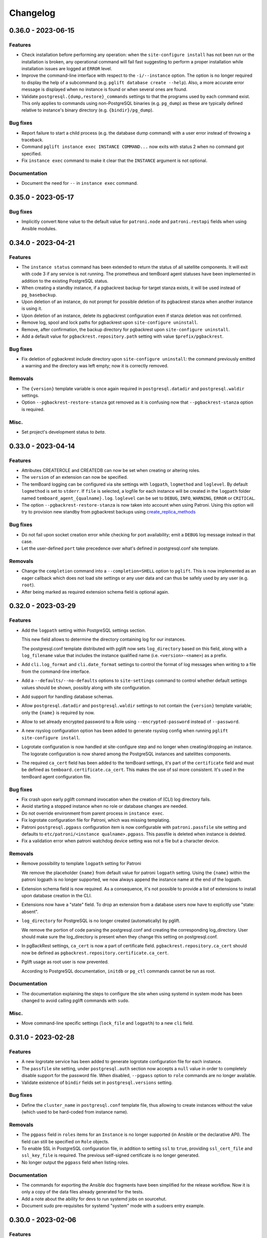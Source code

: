 Changelog
---------

.. towncrier release notes start

0.36.0 - 2023-06-15
~~~~~~~~~~~~~~~~~~~

Features
++++++++

- Check installation before performing any operation: when the ``site-configure
  install`` has not been run or the installation is broken, any operational
  command will fail fast suggesting to perform a proper installation while
  installation issues are logged at ``ERROR`` level.
- Improve the command-line interface with respect to the ``-i/--instance``
  option. The option is no longer required to display the help of a subcommand
  (e.g. ``pglift database create --help``). Also, a more accurate error message
  is displayed when no instance is found or when several ones are found.
- Validate ``postgresql.{dump,restore}_commands`` settings to that the programs
  used by each command exist. This only applies to commands using non-PostgreSQL
  binaries (e.g. ``pg_dump``) as these are typically defined relative to
  instance's binary directory (e.g. ``{bindir}/pg_dump``).


Bug fixes
+++++++++

- Report failure to start a child process (e.g. the database dump command) with
  a user error instead of throwing a traceback.
- Command ``pglift instance exec INSTANCE COMMAND...`` now exits with status 2
  when no command got specified.
- Fix ``instance exec`` command to make it clear that the ``INSTANCE`` argument
  is not optional.


Documentation
+++++++++++++

- Document the need for ``--`` in ``instance exec`` command.


0.35.0 - 2023-05-17
~~~~~~~~~~~~~~~~~~~

Bug fixes
+++++++++

- Implicitly convert ``None`` value to the default value for ``patroni.node``
  and ``patroni.restapi`` fields when using Ansible modules.


0.34.0 - 2023-04-21
~~~~~~~~~~~~~~~~~~~

Features
++++++++

- The ``instance status`` command has been extended to return the status of
  all satellite components. It will exit with code 3 if any service is not
  running.
  The prometheus and temBoard agent statuses have been implemented in addition to
  the existing PostgreSQL status.
- When creating a standby instance, if a pgbackrest backup for target stanza
  exists, it will be used instead of ``pg_basebackup``.
- Upon deletion of an instance, do not prompt for possible deletion of its
  pgbackrest stanza when another instance is using it.
- Upon deletion of an instance, delete its pgbackrest configuration even if
  stanza deletion was not confirmed.
- Remove log, spool and lock paths for pgbackrest upon ``site-configure
  uninstall``.
- Remove, after confirmation, the backup directory for pgbackrest upon
  ``site-configure uninstall``.
- Add a default value for ``pgbackrest.repository.path`` setting with value
  ``$prefix/pgbackrest``.


Bug fixes
+++++++++

- Fix deletion of pgbackrest include directory upon ``site-configure
  uninstall``: the command previously emitted a warning and the directory was
  left empty; now it is correctly removed.


Removals
++++++++

- The ``{version}`` template variable is once again required in
  ``postgresql.datadir`` and ``postgresql.waldir`` settings.
- Option ``--pgbackrest-restore-stanza`` got removed as it is confusing now
  that ``--pgbackrest-stanza`` option is required.


Misc.
+++++

- Set project's development status to *beta*.


0.33.0 - 2023-04-14
~~~~~~~~~~~~~~~~~~~

Features
++++++++

- Attributes CREATEROLE and CREATEDB can now be set when creating or altering
  roles.
- The ``version`` of an extension can now be specified.
- The temBoard logging can be configured via site settings with ``logpath``,
  ``logmethod`` and ``loglevel``.
  By default ``logmethod`` is set to ``stderr``. If ``file`` is selected, a
  logfile for each instance will be created in the ``logpath`` folder named
  ``temboard_agent_{qualname}.log``. ``loglevel`` can be set to ``DEBUG``,
  ``INFO``, ``WARNING``, ``ERROR`` or ``CRITICAL``.
- The option ``--pgbackrest-restore-stanza`` is now taken into account when
  using Patroni.
  Using this option will try to provision new standby from pgbackrest backups
  using `create_replica_methods
  <https://patroni.readthedocs.io/en/latest/replica_bootstrap.html#building-replicas>`_


Bug fixes
+++++++++

- Do not fail upon socket creation error while checking for port availability;
  emit a ``DEBUG`` log message instead in that case.
- Let the user-defined ``port`` take precedence over what's defined in
  postgresql.conf site template.


Removals
++++++++

- Change the ``completion`` command into a ``--completion=SHELL`` option to
  ``pglift``. This is now implemented as an eager callback which does not load
  site settings or any user data and can thus be safely used by any user (e.g.
  ``root``).
- After being marked as required extension schema field is optional again.


0.32.0 - 2023-03-29
~~~~~~~~~~~~~~~~~~~

Features
++++++++

- Add the ``logpath`` setting within PostgreSQL settings section.

  This new field allows to determine the directory containing log for our
  instances.

  The postgresql.conf template distributed with pglift now sets
  ``log_directory`` based on this field, along with a ``log_filename`` value
  that includes the instance qualified name (i.e. ``<version>-<name>``) as a
  prefix.
- Add ``cli.log_format`` and ``cli.date_format`` settings to control the format
  of log messages when writing to a file from the command-line interface.
- Add a ``--defaults/--no-defaults`` options to ``site-settings`` command to
  control whether default settings values should be shown, possibly along with
  site configuration.
- Add support for handling database schemas.
- Allow ``postgresql.datadir`` and ``postgresql.waldir`` settings to not contain
  the ``{version}`` template variable; only the ``{name}`` is required by now.
- Allow to set already encrypted password to a Role using
  ``--encrypted-password`` instead of ``--password``.
- A new rsyslog configuration option has been added to generate rsyslog
  config when running ``pglift site-configure install``.
- Logrotate configuration is now handled at site-configure step and no
  longer when creating/dropping an instance. The logorate configuration
  is now shared among the PostgreSQL instances and satelittes components.
- The required ``ca_cert`` field has been added to the temBoard settings, it's part
  of the ``certificate`` field and must be defined as ``temboard.certificate.ca_cert``.
  This makes the use of ssl more consistent. It's used in the temBoard agent
  configuration file.


Bug fixes
+++++++++

- Fix crash upon early pglift command invocation when the creation of (CLI) log
  directory fails.
- Avoid starting a stopped instance when no role or database changes are needed.
- Do not override environment from parent process in ``instance exec``.
- Fix logrotate configuration file for Patroni, which was missing templating.
- Patroni ``postgresql.pgpass`` configuration item is now configurable with
  ``patroni.passfile`` site setting and defaults to ``etc/patroni/<instance
  qualname>.pgpass``. This passfile is deleted when instance is deleted.
- Fix a validation error when patroni watchdog device setting was not a file but a
  character device.


Removals
++++++++

- Remove possibility to template ``logpath`` setting for Patroni

  We remove the placeholder ``{name}`` from default value for patroni
  ``logpath`` setting. Using the ``{name}`` within the patroni logpath is no
  longer supported, we now always append the instance name at the end of the
  logpath.
- Extension schema field is now required. As a consequence, it's not possible to
  provide a list of extensions to install upon database creation in the CLI.
- Extensions now have a "state" field. To drop an extension from a database
  users now have to explicitly use "state: absent".
- ``log_directory`` for PostgreSQL is no longer created (automatically) by
  pglift.

  We remove the portion of code parsing the postgresql.conf and creating
  the corresponding log_directory. User should make sure the log_directory
  is present when they change this setting on postgresql.conf.
- In pgBackRest settings, ``ca_cert`` is now a part of certificate field.
  ``pgbackrest.repository.ca_cert`` should now be defined as
  ``pgbackrest.repository.certificate.ca_cert``.
- Pglift usage as root user is now prevented.

  According to PostgreSQL documentation, ``initdb`` or ``pg_ctl`` commands cannot
  be run as root.


Documentation
+++++++++++++

- The documentation explaining the steps to configure the site when using systemd
  in system mode has been changed to avoid calling pglift commands with ``sudo``.


Misc.
+++++

- Move command-line specific settings (``lock_file`` and ``logpath``) to a new
  ``cli`` field.


0.31.0 - 2023-02-28
~~~~~~~~~~~~~~~~~~~

Features
++++++++

- A new logrotate service has been added to generate logrotate configuration
  file for each instance.
- The ``passfile`` site setting, under ``postgresql.auth`` section now accepts a
  ``null`` value in order to completely disable support for the password file.
  When disabled, ``--pgpass`` option to ``role`` commands are no longer
  available.
- Validate existence of ``bindir`` fields set in ``postgresql.versions``
  setting.


Bug fixes
+++++++++

- Define the ``cluster_name`` in ``postgresql.conf`` template file, thus
  allowing to create instances without the value (which used to be hard-coded
  from instance name).


Removals
++++++++

- The ``pgpass`` field in ``roles`` items for an ``Instance`` is no longer
  supported (in Ansible or the declarative API). The field can still be
  specified on ``Role`` objects.
- To enable SSL in PostgreSQL configuration file, in addition to setting
  ``ssl`` to ``true``, providing ``ssl_cert_file`` and ``ssl_key_file`` is
  required. The previous self-signed certificate is no longer generated.
- No longer output the ``pgpass`` field when listing roles.


Documentation
+++++++++++++

- The commands for exporting the Ansible doc fragments have been simplified for
  the release workflow. Now it is only a copy of the data files already
  generated for the tests.
- Add a note about the ability for devs to run systemd jobs on sourcehut.
- Document sudo pre-requisites for systemd "system" mode with a sudoers entry example.


0.30.0 - 2023-02-06
~~~~~~~~~~~~~~~~~~~

Features
++++++++

- Make it possible to specify the schema in which a database extension would be installed.

  Until now, when an extension was added to a database, the extension's objects were
  installed by default on the current schema of the database (usually ``public``
  schema).

  Now, the name of the ``schema`` in which to install the extension's objects can be
  specified when adding or altering extensions, by specifying it in the manifest.
- Add a ``-f/--follow`` option to ``instance logs`` command to follow log output
  and log file change.
- Log create/alter/delete operations on database extensions.
- Add support for TLS encryption settings for patroni REST API.
- Log messages from pgBackRest commands: ``pgbackrest`` commands are now invoked
  with ``--log-level-stderr=info`` and respective messages are forwarded to
  pglift's logger at ``DEBUG`` level (as are all ``stderr`` messages from
  subprocesses).
- Configure pgBackRest on standby instances, even in ``repository.path``
  mode, removing a previous limitation from the implementation.

  In addition, when calling ``instance backup <instance>`` with ``<instance>``
  being a standby, ``pgbackrest`` is now invoked with ``--backup-standby``
  option.
- Setup pgbackrest on standby instances when using a remote repository.
- Add support for TLS for Etcd for HA with Patroni via site-settings.
- Make ``host_port`` and ``host_config`` item of pgbackrest's repo-host settings
  optional.
- Separate server from client pgbackrest configuration in remote repository
  mode.
- temboard-agent V8 is now needed for pglift, older versions are no longer supported.


Bug fixes
+++++++++

- Do not write the ``port`` value in ``postgresql.conf`` if it has the default
  value.
- If any change in the configuration files is detected for prometheus or temboard,
  we now perform a restart of the services for the changes to take effect.
- Fix possibly not working ``Exec`` command in postgresql systemd unit file.


Removals
++++++++

- If pgbackrest is enabled, the stanza name must now be provided upon instance
  creation.
- Temboard-agent SSL files are no longer auto-generated, their path must be provided
  in site-settings. The ``certificate`` field containing ``cert`` and ``key`` is
  required in temboard section.
- CLI option ``--extension`` of ``database alter`` command has been removed.
- CLI option ``--in-role`` of ``role alter`` command has been removed.
- Patroni etcd ``host`` setting has been replaced by ``hosts``.
- Configuration for etcd for HA with patroni is now managed in site settings.

  Etcd host can no longer be provided by user when creating an instance.


Documentation
+++++++++++++

- Update the Ansible tutorial to refer to the collection and simplify
  installation steps.
- Warn about the prerequisites for using ``systemctl --user``.
- Document patroni etcd ``hosts`` setting usage
- Document Patroni security (TLS support)
- Recommend to use systemd as a service manager when operating with pgBackRest
  in remote repository mode.


Misc.
+++++

- Add ``--pg1-path`` option to ``pgbackrest archive-push`` command set in
  PostgreSQL ``archive_command``.


0.29.0 - 2022-12-30
~~~~~~~~~~~~~~~~~~~

Features
++++++++

- Improve warning message when failing to connect to primary instance in
  ``instance get``.
- Make `replication` role a member of ``pg_read_all_stats``.
- Add WAL sender state (from `pg_stat_replication
  <https://www.postgresql.org/docs/current/monitoring-stats.html#MONITORING-PG-STAT-REPLICATION-VIEW>`_
  view) to standby information (as available in ``instance get`` command).
- Export paths to PostgreSQL data and WAL directories when getting an Instance
  (e.g. through ``instance get -o json`` command).
- Introduce ``$PGLIFT_CONFIG_PATH`` environment variable.

  This new variable allows users to provide a path to site configuration files
  to be taken into account prior to ``$XDG_CONFIG_HOME/pglift`` or
  ``/etc/pglift``.
- Preserve user edits of Patroni configuration file.
- Add support for pgbackrest remote host repository.


Bug fixes
+++++++++

- Catch JSON decode exception when parsing ``SETTINGS`` environment variable.

  This prevents showing a traceback when the json provided for ``SETTINGS``
  environment variable is invalid.
- Catch :class:`~pglift.exceptions.SettingsError` when loading site settings
  in CLI.

  Prevents displaying a traceback if there's an error when parsing the site
  settings YAML file.
- Fix path to pglift in systemd service when using pre-built binary

  `ExecPath` in ``pglift-postgresql@`` systemd service which was wrongly set
  to an inexistent path.


Removals
++++++++

- Require pgbackrest>=2.41

  ``pglift instance backups`` now runs ``pgbackrest info --set=<backup set>
  --output=json`` which only works since pgbackrest 2.41.
- Hide ``standby.status`` field from ``instance get`` output: this field is
  not very useful since it will only appear on standby instances, which are by
  definition in *demoted* state.
- Change priority order of site config files. Order is now xdg > etc > dist.
- Improve instance privileges command help message
- Drop `archive-push` section in global pgbackrest configuration.
- Replace ``pgbackrest.repopath`` setting by ``pgbackrest.repository``, now an
  object with keys ``path`` and ``retention`` (see ``pglift site-settings
  --schema`` for details). The ``path`` field is now required and has no default
  value, in contrast with ``repopath`` previously.
- The ``site-settings`` command output format is now YAML by default.


Documentation
+++++++++++++

- Add a section in docs for site configuration templates.
- Explain how base pgBackRest configuration is installed, and how to override
  it.
- Improve and clarify documentation about systemd in `system` mode.


Misc.
+++++

- Use pgbackrest's `recovery-option
  <https://pgbackrest.org/configuration.html#section-restore/option-recovery-option>`_
  when restoring a standby from a backup.
- Only restart PostgreSQL upon configuration changes, not all satellite
  services.


0.28.0 - 2022-12-02
~~~~~~~~~~~~~~~~~~~

Features
++++++++

- If pgbackrest is enabled, log install and uninstall operations at
  ``site-configure``.
- Configure systemd timer for instance backup with a randomized delay.
- Add a ``--dry-run`` option to `apply` commands.
- Add support for "force" option for database drop.
- Improve logging when starting/stopping Prometheus `postgres_exporter` and
  `temboard-agent`.
- Allow to pass any command to ``instance exec`` (not just Postgres commands
  or absolute ones as previously).
- Make it possible to operate normal instances even when `patroni` is enabled
  in site settings.
- Add support for PostgreSQL 15.
- Make check for port availability more robust.
- Improve `systemd` unit template for PostgreSQL. It is now defined as a
  ``Type=notify`` service and does not use a ``PIDFile`` anymore, following
  more closely what's suggested in `PostgreSQL documentation
  <https://www.postgresql.org/docs/current/server-start.html>`_.


Bug fixes
+++++++++

- pglift 0.27.0 is now the minimum required version for the Ansible
  collection.
- Fixed error during enabling/disabling temboard service with systemd caused by a
  bad service name.
- Fix error in ``instance env`` command for a standby instance with pgbackrest
  enabled.
- Only start Patroni once at instance creation (avoid a stop and a start).
  This should make concurrent setups (e.g. from Ansible targeting different
  hosts in parallel) work without dead-locking Patroni.
- Avoid starting / stopping PostgreSQL many times at instance creation.


Removals
++++++++

- The Ansible collection got moved to its `own repository
  <https://gitlab.com/dalibo/pglift-ansible>`_.
- Avoid useless ``pgbackrest start`` invocation after stanza creation.
- Separate management of shared_preload_libraries and database extensions.

  The ``extensions`` key in instance's model has been dropped. To install
  extensions in an instance, you now need to provide the
  ``shared_preload_libraries`` in instance settings.
- No longer error out, but simply warn, upon invalid Patroni configuration as
  reported by ``patroni --validate-config``.
- Only validate generated Patroni configuration for Patroni version higher than
  2.1.5.



Documentation
+++++++++++++

- Extend how to about standby management with Ansible to illustrate promote
  operation.
- Add some details about `site configuration` in installation documentation.


Misc.
+++++

- Add a hidden ``--debug`` command-line flag to set log level to ``DEBUG`` and
  eventually get tracebacks displayed.
- Unconditionally call ``pgbackrest stanza-create`` upon instance.
  re-configuration whereas this was previously only done at instance creation.
  Conversely, the ``--no-online`` option is used to avoid superfluous instance
  startup. On the other hand the ``pgbackrest check`` command is still only
  emitted at instance creation.
- Add ``--output=json`` option to ``postgres_exporter apply`` command.
- Rework systemd installation through site-configure hook.
- Use pglift CLI in systemd unit for PostgreSQL.
- Use `towncrier <https://towncrier.readthedocs.io/>`_ to manage news
  fragments.


0.27.0 - 2022-11-02
~~~~~~~~~~~~~~~~~~~

Features
++++++++

- Support for RockyLinux 9
- Ability to provide a name for pgbackrest stanza
- Handling of ``REASSIGN OWNED`` and ``DROP OWNED`` when dropping a role
- Better handling of model validation errors in the CLI
- Ability to create a database as a clone of an existing one
- JSON output to ``instance env`` command
- JSON output to ``apply`` sub-commands
- Prometheus password change upon ``instance alter``
- Prometheus password kept upon instance upgrade
- Raise a specific error if role being dropped has dependent database objects
- Raise a specific error when Postgres binary directory for requested version
  does not exist

Bug fixes
+++++++++

- ``SETTINGS`` environment variable takes precedence over YAML setting file
- Fix systemd service name for Patroni-managed instances
- Fix service name inconsistency for temboard-agent
- Entries of ``postgresql.conf``, set by ``initdb``, no longer commented
- Fix a type error when retrieve instance environment from Ansible module
- Replication password passed through environment when invoking
  ``pg_basebackup``

Removals
++++++++

- Field ``pgbackrest_restore`` excluded from ``instance get`` command output
- Database auto discover in default postgres_exporter configuration
- CLI option ``--json``, replaced by ``--output-format=json``
- Instance model's ``configuration``, renamed as ``settings``, to be
  consistent with eponymous field on Database objects
- Standby's ``for`` field renamed as ``primary_conninfo`` in the declarative
  API

Documentation
+++++++++++++

- Added an example playbook for a standby instance
- Fix settings in Ansible tutorial (``pgpass`` fields missing for ``surole``
  and ``backuprole``)

Misc.
+++++

- Limit database connection openings in ``instance get``
- Installation of global pgbackrest configuration through ``site-configure``
  command
- Setting ``postgresql.versions`` now defined as a list
- Use pglift CLI in Ansible modules, instead of the Python API
- PyOxidizer configuration to build a binary version of pglift
